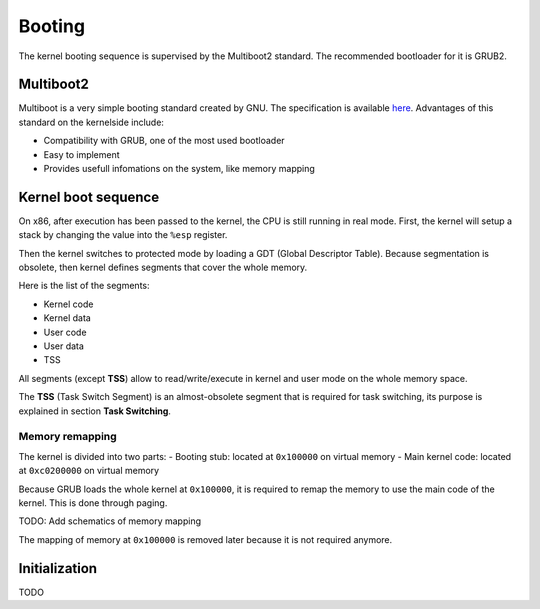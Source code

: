 Booting
*******

The kernel booting sequence is supervised by the Multiboot2 standard. The recommended bootloader for it is GRUB2.



Multiboot2
==========

Multiboot is a very simple booting standard created by GNU. The specification is available `here <https://www.gnu.org/software/grub/manual/multiboot2/multiboot.html>`_.
Advantages of this standard on the kernelside include:

- Compatibility with GRUB, one of the most used bootloader
- Easy to implement
- Provides usefull infomations on the system, like memory mapping



Kernel boot sequence
====================

On x86, after execution has been passed to the kernel, the CPU is still running in real mode.
First, the kernel will setup a stack by changing the value into the ``%esp`` register.

Then the kernel switches to protected mode by loading a GDT (Global Descriptor Table).
Because segmentation is obsolete, then kernel defines segments that cover the whole memory.

Here is the list of the segments:

- Kernel code
- Kernel data
- User code
- User data
- TSS

All segments (except **TSS**) allow to read/write/execute in kernel and user mode on the whole memory space.

The **TSS** (Task Switch Segment) is an almost-obsolete segment that is required for task switching, its purpose is explained in section **Task Switching**.



Memory remapping
----------------

The kernel is divided into two parts:
- Booting stub: located at ``0x100000`` on virtual memory
- Main kernel code: located at ``0xc0200000`` on virtual memory

Because GRUB loads the whole kernel at ``0x100000``, it is required to remap the memory to use the main code of the kernel. This is done through paging.

TODO: Add schematics of memory mapping

The mapping of memory at ``0x100000`` is removed later because it is not required anymore.



Initialization
==============

TODO
